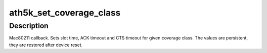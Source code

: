 .. -*- coding: utf-8; mode: rst -*-
.. src-file: drivers/net/wireless/ath/ath5k/mac80211-ops.c

.. _`ath5k_set_coverage_class`:

ath5k_set_coverage_class
========================

.. c:function:: void ath5k_set_coverage_class(struct ieee80211_hw *hw, s16 coverage_class)

    Set IEEE 802.11 coverage class

    :param struct ieee80211_hw \*hw:
        struct ieee80211_hw pointer

    :param s16 coverage_class:
        IEEE 802.11 coverage class number

.. _`ath5k_set_coverage_class.description`:

Description
-----------

Mac80211 callback. Sets slot time, ACK timeout and CTS timeout for given
coverage class. The values are persistent, they are restored after device
reset.

.. This file was automatic generated / don't edit.

